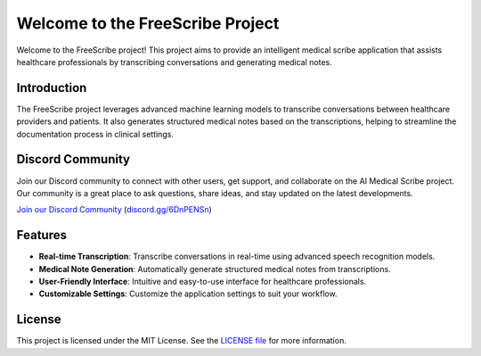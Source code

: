.. FreeScribe documentation master file, created by
   sphinx-quickstart on Mon Dec 16 14:54:36 2024.
   You can adapt this file completely to your liking, but it should at least
   contain the root `toctree` directive.

Welcome to the FreeScribe Project
=================================

Welcome to the FreeScribe project! This project aims to provide an intelligent medical scribe application that assists healthcare professionals by transcribing conversations and generating medical notes.


Introduction
------------

The FreeScribe project leverages advanced machine learning models to transcribe conversations between healthcare providers and patients. It also generates structured medical notes based on the transcriptions, helping to streamline the documentation process in clinical settings.

Discord Community
-----------------

Join our Discord community to connect with other users, get support, and collaborate on the AI Medical Scribe project. Our community is a great place to ask questions, share ideas, and stay updated on the latest developments.

`Join our Discord Community <https://discord.gg/3JamHuHxvD>`_ (`discord.gg/6DnPENSn <https://discord.gg/3JamHuHxvD>`_)

Features
--------

- **Real-time Transcription**: Transcribe conversations in real-time using advanced speech recognition models.
- **Medical Note Generation**: Automatically generate structured medical notes from transcriptions.
- **User-Friendly Interface**: Intuitive and easy-to-use interface for healthcare professionals.
- **Customizable Settings**: Customize the application settings to suit your workflow.

License
-------

This project is licensed under the MIT License. See the `LICENSE file <https://github.com/ClinicianFOCUS/FreeScribe/blob/main/LICENSE.txt>`_ for more information.